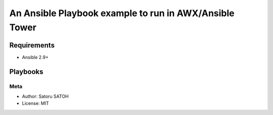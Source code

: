 ============================================================
An Ansible Playbook example to run in AWX/Ansible Tower
============================================================

Requirements
==============

- Ansible 2.9+

Playbooks
==============

Meta
-----

- Author: Satoru SATOH
- License: MIT

.. .. vim: sw=2:ts=2:et:
